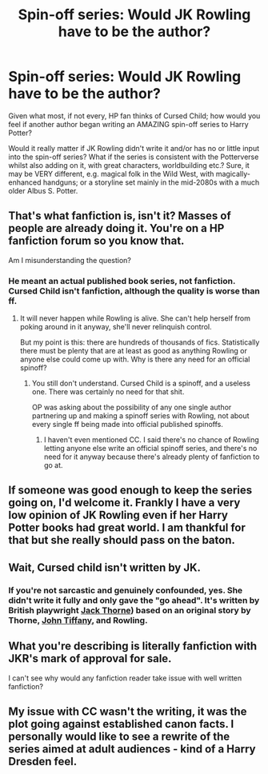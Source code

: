 #+TITLE: Spin-off series: Would JK Rowling have to be the author?

* Spin-off series: Would JK Rowling have to be the author?
:PROPERTIES:
:Author: Dux-El52
:Score: 6
:DateUnix: 1547214305.0
:DateShort: 2019-Jan-11
:FlairText: Discussion
:END:
Given what most, if not every, HP fan thinks of Cursed Child; how would you feel if another author began writing an AMAZING spin-off series to Harry Potter?

Would it really matter if JK Rowling didn't write it and/or has no or little input into the spin-off series? What if the series is consistent with the Potterverse whilst also adding on it, with great characters, worldbuilding etc.? Sure, it may be VERY different, e.g. magical folk in the Wild West, with magically-enhanced handguns; or a storyline set mainly in the mid-2080s with a much older Albus S. Potter.


** That's what fanfiction is, isn't it? Masses of people are already doing it. You're on a HP fanfiction forum so you know that.

Am I misunderstanding the question?
:PROPERTIES:
:Author: booksandpots
:Score: 19
:DateUnix: 1547216712.0
:DateShort: 2019-Jan-11
:END:

*** He meant an actual published book series, not fanfiction. Cursed Child isn't fanfiction, although the quality is worse than ff.
:PROPERTIES:
:Author: avittamboy
:Score: 12
:DateUnix: 1547222728.0
:DateShort: 2019-Jan-11
:END:

**** It will never happen while Rowling is alive. She can't help herself from poking around in it anyway, she'll never relinquish control.

But my point is this: there are hundreds of thousands of fics. Statistically there must be plenty that are at least as good as anything Rowling or anyone else could come up with. Why is there any need for an official spinoff?
:PROPERTIES:
:Author: booksandpots
:Score: 8
:DateUnix: 1547223293.0
:DateShort: 2019-Jan-11
:END:

***** You still don't understand. Cursed Child is a spinoff, and a useless one. There was certainly no need for that shit.

OP was asking about the possibility of any one single author partnering up and making a spinoff series with Rowling, not about every single ff being made into official published spinoffs.
:PROPERTIES:
:Author: avittamboy
:Score: 7
:DateUnix: 1547223678.0
:DateShort: 2019-Jan-11
:END:

****** I haven't even mentioned CC. I said there's no chance of Rowling letting anyone else write an official spinoff series, and there's no need for it anyway because there's already plenty of fanfiction to go at.
:PROPERTIES:
:Author: booksandpots
:Score: 6
:DateUnix: 1547224287.0
:DateShort: 2019-Jan-11
:END:


** If someone was good enough to keep the series going on, I'd welcome it. Frankly I have a very low opinion of JK Rowling even if her Harry Potter books had great world. I am thankful for that but she really should pass on the baton.
:PROPERTIES:
:Author: FuelledByPurrs
:Score: 12
:DateUnix: 1547215324.0
:DateShort: 2019-Jan-11
:END:


** Wait, Cursed child isn't written by JK.
:PROPERTIES:
:Author: ctml04
:Score: 12
:DateUnix: 1547215404.0
:DateShort: 2019-Jan-11
:END:

*** If you're not sarcastic and genuinely confounded, yes. She didn't write it fully and only gave the "go ahead". It's written by British playwright [[https://en.wikipedia.org/wiki/Jack_Thorne_(writer][Jack Thorne]]) based on an original story by Thorne, [[https://en.wikipedia.org/wiki/John_Tiffany][John Tiffany]], and Rowling.
:PROPERTIES:
:Author: Abishek_Ravichandran
:Score: 7
:DateUnix: 1547221373.0
:DateShort: 2019-Jan-11
:END:


** What you're describing is literally fanfiction with JKR's mark of approval for sale.

I can't see why would any fanfiction reader take issue with well written fanfiction?
:PROPERTIES:
:Author: Aet2991
:Score: 7
:DateUnix: 1547216869.0
:DateShort: 2019-Jan-11
:END:


** My issue with CC wasn't the writing, it was the plot going against established canon facts. I personally would like to see a rewrite of the series aimed at adult audiences - kind of a Harry Dresden feel.
:PROPERTIES:
:Author: 4wallsandawindow
:Score: 2
:DateUnix: 1547261820.0
:DateShort: 2019-Jan-12
:END:
